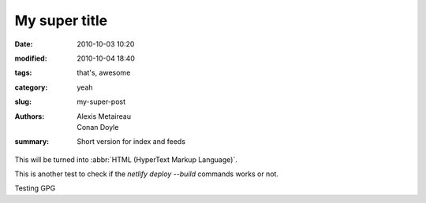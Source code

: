 My super title
##############

:date: 2010-10-03 10:20
:modified: 2010-10-04 18:40
:tags: that's, awesome
:category: yeah
:slug: my-super-post
:authors: Alexis Metaireau, Conan Doyle
:summary: Short version for index and feeds

This will be turned into :abbr:`HTML (HyperText Markup Language)`.

This is another test to check if the `netlify deploy --build` commands works or not.

Testing GPG
